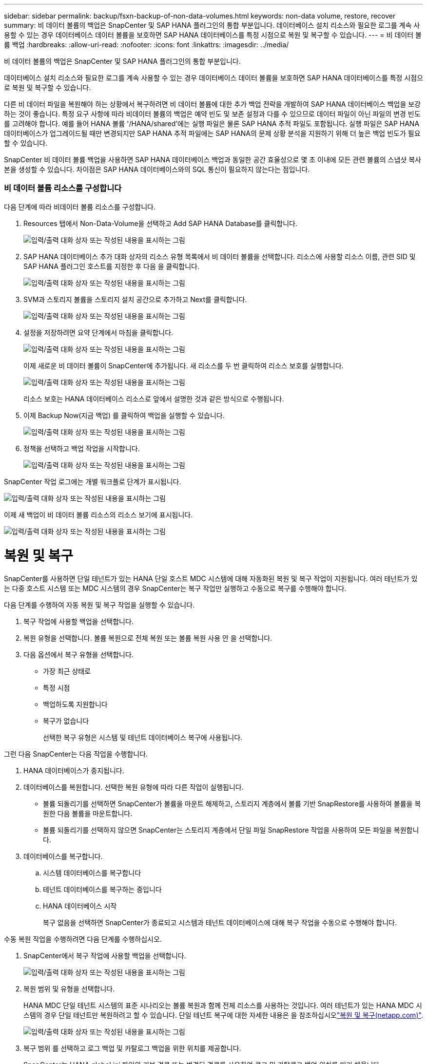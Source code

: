 ---
sidebar: sidebar 
permalink: backup/fsxn-backup-of-non-data-volumes.html 
keywords: non-data volume, restore, recover 
summary: 비 데이터 볼륨의 백업은 SnapCenter 및 SAP HANA 플러그인의 통합 부분입니다. 데이터베이스 설치 리소스와 필요한 로그를 계속 사용할 수 있는 경우 데이터베이스 데이터 볼륨을 보호하면 SAP HANA 데이터베이스를 특정 시점으로 복원 및 복구할 수 있습니다. 
---
= 비 데이터 볼륨 백업
:hardbreaks:
:allow-uri-read: 
:nofooter: 
:icons: font
:linkattrs: 
:imagesdir: ../media/


[role="lead"]
비 데이터 볼륨의 백업은 SnapCenter 및 SAP HANA 플러그인의 통합 부분입니다.

데이터베이스 설치 리소스와 필요한 로그를 계속 사용할 수 있는 경우 데이터베이스 데이터 볼륨을 보호하면 SAP HANA 데이터베이스를 특정 시점으로 복원 및 복구할 수 있습니다.

다른 비 데이터 파일을 복원해야 하는 상황에서 복구하려면 비 데이터 볼륨에 대한 추가 백업 전략을 개발하여 SAP HANA 데이터베이스 백업을 보강하는 것이 좋습니다. 특정 요구 사항에 따라 비데이터 볼륨의 백업은 예약 빈도 및 보존 설정과 다를 수 있으므로 데이터 파일이 아닌 파일의 변경 빈도를 고려해야 합니다. 예를 들어 HANA 볼륨 '/HANA/shared'에는 실행 파일은 물론 SAP HANA 추적 파일도 포함됩니다. 실행 파일은 SAP HANA 데이터베이스가 업그레이드될 때만 변경되지만 SAP HANA 추적 파일에는 SAP HANA의 문제 상황 분석을 지원하기 위해 더 높은 백업 빈도가 필요할 수 있습니다.

SnapCenter 비 데이터 볼륨 백업을 사용하면 SAP HANA 데이터베이스 백업과 동일한 공간 효율성으로 몇 초 이내에 모든 관련 볼륨의 스냅샷 복사본을 생성할 수 있습니다. 차이점은 SAP HANA 데이터베이스와의 SQL 통신이 필요하지 않는다는 점입니다.



=== 비 데이터 볼륨 리소스를 구성합니다

다음 단계에 따라 비데이터 볼륨 리소스를 구성합니다.

. Resources 탭에서 Non-Data-Volume을 선택하고 Add SAP HANA Database를 클릭합니다.
+
image:amazon-fsx-image60.png["입력/출력 대화 상자 또는 작성된 내용을 표시하는 그림"]

. SAP HANA 데이터베이스 추가 대화 상자의 리소스 유형 목록에서 비 데이터 볼륨을 선택합니다. 리소스에 사용할 리소스 이름, 관련 SID 및 SAP HANA 플러그인 호스트를 지정한 후 다음 을 클릭합니다.
+
image:amazon-fsx-image61.png["입력/출력 대화 상자 또는 작성된 내용을 표시하는 그림"]

. SVM과 스토리지 볼륨을 스토리지 설치 공간으로 추가하고 Next를 클릭합니다.
+
image:amazon-fsx-image62.png["입력/출력 대화 상자 또는 작성된 내용을 표시하는 그림"]

. 설정을 저장하려면 요약 단계에서 마침을 클릭합니다.
+
image:amazon-fsx-image63.png["입력/출력 대화 상자 또는 작성된 내용을 표시하는 그림"]

+
이제 새로운 비 데이터 볼륨이 SnapCenter에 추가됩니다. 새 리소스를 두 번 클릭하여 리소스 보호를 실행합니다.

+
image:amazon-fsx-image64.png["입력/출력 대화 상자 또는 작성된 내용을 표시하는 그림"]

+
리소스 보호는 HANA 데이터베이스 리소스로 앞에서 설명한 것과 같은 방식으로 수행됩니다.

. 이제 Backup Now(지금 백업) 를 클릭하여 백업을 실행할 수 있습니다.
+
image:amazon-fsx-image65.png["입력/출력 대화 상자 또는 작성된 내용을 표시하는 그림"]

. 정책을 선택하고 백업 작업을 시작합니다.
+
image:amazon-fsx-image66.png["입력/출력 대화 상자 또는 작성된 내용을 표시하는 그림"]



SnapCenter 작업 로그에는 개별 워크플로 단계가 표시됩니다.

image:amazon-fsx-image67.png["입력/출력 대화 상자 또는 작성된 내용을 표시하는 그림"]

이제 새 백업이 비 데이터 볼륨 리소스의 리소스 보기에 표시됩니다.

image:amazon-fsx-image68.png["입력/출력 대화 상자 또는 작성된 내용을 표시하는 그림"]



= 복원 및 복구

SnapCenter를 사용하면 단일 테넌트가 있는 HANA 단일 호스트 MDC 시스템에 대해 자동화된 복원 및 복구 작업이 지원됩니다. 여러 테넌트가 있는 다중 호스트 시스템 또는 MDC 시스템의 경우 SnapCenter는 복구 작업만 실행하고 수동으로 복구를 수행해야 합니다.

다음 단계를 수행하여 자동 복원 및 복구 작업을 실행할 수 있습니다.

. 복구 작업에 사용할 백업을 선택합니다.
. 복원 유형을 선택합니다. 볼륨 복원으로 전체 복원 또는 볼륨 복원 사용 안 을 선택합니다.
. 다음 옵션에서 복구 유형을 선택합니다.
+
** 가장 최근 상태로
** 특정 시점
** 백업하도록 지원합니다
** 복구가 없습니다
+
선택한 복구 유형은 시스템 및 테넌트 데이터베이스 복구에 사용됩니다.





그런 다음 SnapCenter는 다음 작업을 수행합니다.

. HANA 데이터베이스가 중지됩니다.
. 데이터베이스를 복원합니다. 선택한 복원 유형에 따라 다른 작업이 실행됩니다.
+
** 볼륨 되돌리기를 선택하면 SnapCenter가 볼륨을 마운트 해제하고, 스토리지 계층에서 볼륨 기반 SnapRestore를 사용하여 볼륨을 복원한 다음 볼륨을 마운트합니다.
** 볼륨 되돌리기를 선택하지 않으면 SnapCenter는 스토리지 계층에서 단일 파일 SnapRestore 작업을 사용하여 모든 파일을 복원합니다.


. 데이터베이스를 복구합니다.
+
.. 시스템 데이터베이스를 복구합니다
.. 테넌트 데이터베이스를 복구하는 중입니다
.. HANA 데이터베이스 시작
+
복구 없음을 선택하면 SnapCenter가 종료되고 시스템과 테넌트 데이터베이스에 대해 복구 작업을 수동으로 수행해야 합니다.





수동 복원 작업을 수행하려면 다음 단계를 수행하십시오.

. SnapCenter에서 복구 작업에 사용할 백업을 선택합니다.
+
image:amazon-fsx-image69.png["입력/출력 대화 상자 또는 작성된 내용을 표시하는 그림"]

. 복원 범위 및 유형을 선택합니다.
+
HANA MDC 단일 테넌트 시스템의 표준 시나리오는 볼륨 복원과 함께 전체 리소스를 사용하는 것입니다. 여러 테넌트가 있는 HANA MDC 시스템의 경우 단일 테넌트만 복원하려고 할 수 있습니다. 단일 테넌트 복구에 대한 자세한 내용은 을 참조하십시오link:hana-br-scs-restore-recovery.html["복원 및 복구(netapp.com)"^].

+
image:amazon-fsx-image70.png["입력/출력 대화 상자 또는 작성된 내용을 표시하는 그림"]

. 복구 범위 를 선택하고 로그 백업 및 카탈로그 백업을 위한 위치를 제공합니다.
+
SnapCenter는 HANA global.ini 파일의 기본 경로 또는 변경된 경로를 사용하여 로그 및 카탈로그 백업 위치를 미리 채웁니다.

+
image:amazon-fsx-image71.png["입력/출력 대화 상자 또는 작성된 내용을 표시하는 그림"]

. 선택 사항인 사전 복원 명령을 입력합니다.
+
image:amazon-fsx-image72.png["입력/출력 대화 상자 또는 작성된 내용을 표시하는 그림"]

. 선택 사항인 post-restore 명령을 입력합니다.
+
image:amazon-fsx-image73.png["입력/출력 대화 상자 또는 작성된 내용을 표시하는 그림"]

. 복원 및 복구 작업을 시작하려면 마침 을 클릭합니다.
+
image:amazon-fsx-image74.png["입력/출력 대화 상자 또는 작성된 내용을 표시하는 그림"]

+
SnapCenter는 복원 및 복구 작업을 실행합니다. 이 예에서는 복원 및 복구 작업의 작업 세부 정보를 보여 줍니다.

+
image:amazon-fsx-image75.png["입력/출력 대화 상자 또는 작성된 내용을 표시하는 그림"]


